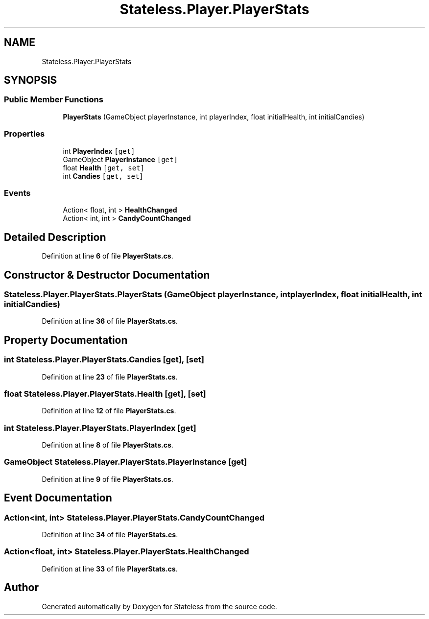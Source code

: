 .TH "Stateless.Player.PlayerStats" 3 "Version 1.0.0" "Stateless" \" -*- nroff -*-
.ad l
.nh
.SH NAME
Stateless.Player.PlayerStats
.SH SYNOPSIS
.br
.PP
.SS "Public Member Functions"

.in +1c
.ti -1c
.RI "\fBPlayerStats\fP (GameObject playerInstance, int playerIndex, float initialHealth, int initialCandies)"
.br
.in -1c
.SS "Properties"

.in +1c
.ti -1c
.RI "int \fBPlayerIndex\fP\fC [get]\fP"
.br
.ti -1c
.RI "GameObject \fBPlayerInstance\fP\fC [get]\fP"
.br
.ti -1c
.RI "float \fBHealth\fP\fC [get, set]\fP"
.br
.ti -1c
.RI "int \fBCandies\fP\fC [get, set]\fP"
.br
.in -1c
.SS "Events"

.in +1c
.ti -1c
.RI "Action< float, int > \fBHealthChanged\fP"
.br
.ti -1c
.RI "Action< int, int > \fBCandyCountChanged\fP"
.br
.in -1c
.SH "Detailed Description"
.PP 
Definition at line \fB6\fP of file \fBPlayerStats\&.cs\fP\&.
.SH "Constructor & Destructor Documentation"
.PP 
.SS "Stateless\&.Player\&.PlayerStats\&.PlayerStats (GameObject playerInstance, int playerIndex, float initialHealth, int initialCandies)"

.PP
Definition at line \fB36\fP of file \fBPlayerStats\&.cs\fP\&.
.SH "Property Documentation"
.PP 
.SS "int Stateless\&.Player\&.PlayerStats\&.Candies\fC [get]\fP, \fC [set]\fP"

.PP
Definition at line \fB23\fP of file \fBPlayerStats\&.cs\fP\&.
.SS "float Stateless\&.Player\&.PlayerStats\&.Health\fC [get]\fP, \fC [set]\fP"

.PP
Definition at line \fB12\fP of file \fBPlayerStats\&.cs\fP\&.
.SS "int Stateless\&.Player\&.PlayerStats\&.PlayerIndex\fC [get]\fP"

.PP
Definition at line \fB8\fP of file \fBPlayerStats\&.cs\fP\&.
.SS "GameObject Stateless\&.Player\&.PlayerStats\&.PlayerInstance\fC [get]\fP"

.PP
Definition at line \fB9\fP of file \fBPlayerStats\&.cs\fP\&.
.SH "Event Documentation"
.PP 
.SS "Action<int, int> Stateless\&.Player\&.PlayerStats\&.CandyCountChanged"

.PP
Definition at line \fB34\fP of file \fBPlayerStats\&.cs\fP\&.
.SS "Action<float, int> Stateless\&.Player\&.PlayerStats\&.HealthChanged"

.PP
Definition at line \fB33\fP of file \fBPlayerStats\&.cs\fP\&.

.SH "Author"
.PP 
Generated automatically by Doxygen for Stateless from the source code\&.
